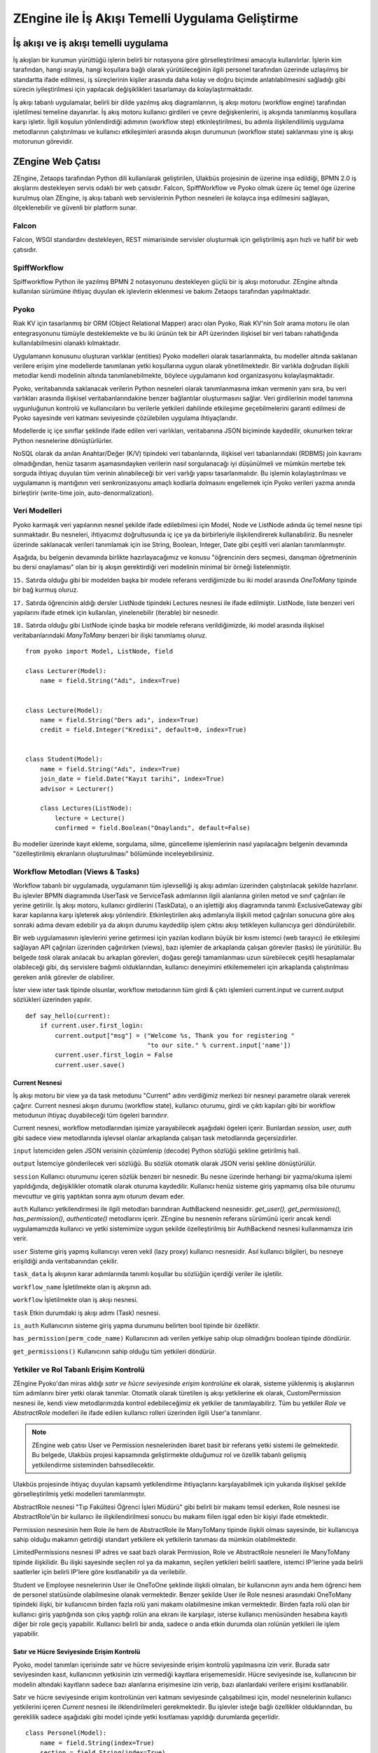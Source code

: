 .. highlight:: python
   :linenothreshold: 3

++++++++++++++++++++++++++++++++++++++++++++++++
ZEngine ile İş Akışı Temelli Uygulama Geliştirme
++++++++++++++++++++++++++++++++++++++++++++++++


.. - İş akışı ve iş akışı temelli uygulama.
.. - ZEngine: İş akışı tabanlı web çatısı
.. - Falcon
.. - SpiffWorkflow
.. - Pyoko
.. - Modeller
.. - Ekranlar (Activities)
.. - Görevler (Jobs)
.. - Yetkiler ve Rol tabanlı erişim kontrolü.
.. - Adım adım bir web uygulamasının geliştirilmesi
.. - Geliştirme ortamının kurulumu
.. - Dizin & dosya yapısının oluşturulması
.. - İş akışlarının tasarlanması.
.. - Modellerin tanımlanması.
.. - Ekleme, görüntüleme, düzenleme ve silme işlemleri için CrudView kullanımı.
.. - Özelleştirilmiş ekranların oluşturulması.

İş akışı ve iş akışı temelli uygulama
%%%%%%%%%%%%%%%%%%%%%%%%%%%%%%%%%%%%%

İş akışları bir kurumun yürüttüğü işlerin belirli bir notasyona göre görselleştirilmesi amacıyla kullanılırlar. İşlerin kim tarafından, hangi sırayla, hangi koşullara bağlı olarak yürütüleceğinin ilgili personel tarafından üzerinde uzlaşılmış bir standartta ifade edilmesi, iş süreçlerinin kişiler arasında daha kolay ve doğru biçimde anlatılabilmesini sağladığı gibi sürecin iyileştirilmesi için yapılacak değişiklikleri tasarlamayı da kolaylaştırmaktadır.

.. image:: _static/workflow_ornek.png
    :width: 600px

İş akışı tabanlı uygulamalar, belirli bir dilde yazılmış akış diagramlarının, iş akışı motoru (workflow engine) tarafından işletilmesi temeline dayanırlar. İş akış motoru kullanıcı girdileri ve çevre değişkenlerini, iş akışında tanımlanmış koşullara karşı işletir. İlgili koşulun yönlendirdiği adımının (workflow step) etkinleştirilmesi, bu adımla ilişkilendilimiş uygulama metodlarının çalıştırılması ve kullanıcı etkileşimleri arasında akışın durumunun (workflow state) saklanması yine iş akışı motorunun görevidir.


ZEngine Web Çatısı
%%%%%%%%%%%%%%%%%%

ZEngine, Zetaops tarafından Python dili kullanılarak geliştirilen, Ulakbüs projesinin de üzerine inşa edildiği, BPMN 2.0 iş akışlarını destekleyen servis odaklı bir web çatısıdır. Falcon, SpiffWorkflow ve Pyoko olmak üzere üç temel öge üzerine kurulmuş olan ZEngine, iş akışı tabanlı web servislerinin Python nesneleri ile kolayca inşa edilmesini sağlayan, ölçeklenebilir ve güvenli bir platform sunar.

Falcon
******
Falcon, WSGI standardını destekleyen, REST mimarisinde servisler oluşturmak için geliştirilmiş aşırı hızlı ve hafif bir web çatısıdır.

SpiffWorkflow
*************
Spiffworkflow Python ile yazılmış BPMN 2 notasyonunu destekleyen güçlü bir iş akışı motorudur. ZEngine altında kullanılan sürümüne ihtiyaç duyulan ek işlevlerin eklenmesi ve bakımı Zetaops tarafından yapılmaktadır.

Pyoko
*****
Riak KV için tasarlanmış bir ORM (Object Relational Mapper) aracı olan Pyoko, Riak KV'nin Solr arama motoru ile olan entegrasyonunu tümüyle desteklemekte ve bu iki ürünün tek bir API üzerinden ilişkisel bir veri tabanı rahatlığında kullanılabilmesini olanaklı kılmaktadır.

Uygulamanın konusunu oluşturan varlıklar (entities) Pyoko modelleri olarak tasarlanmakta, bu modeller altında saklanan verilere erişim yine modellerde tanımlanan yetki koşullarına uygun olarak yönetilmektedir. Bir varlıkla doğrudan ilişkili metodlar kendi modelinin altında tanımlanebilmekte, böylece uygulamanın kod organizasyonu kolaylaşmaktadır.

Pyoko, veritabanında saklanacak verilerin Python nesneleri olarak tanımlanmasına imkan vermenin yanı sıra, bu veri varlıkları arasında ilişkisel veritabanlarındakine benzer bağlantılar oluşturmasını sağlar. Veri girdilerinin model tanımına uygunluğunun kontrolü ve kullanıcıların bu verilerle yetkileri dahilinde etkileşime geçebilmelerini garanti edilmesi de Pyoko sayesinde veri katmanı seviyesinde çözülebilen uygulama ihtiyaçlarıdır.

Modellerde iç içe sınıflar şeklinde ifade edilen veri varlıkları, veritabanına JSON biçiminde kaydedilir, okunurken tekrar Python nesnelerine dönüştürlürler.

NoSQL olarak da anılan Anahtar/Değer (K/V) tipindeki veri tabanlarında, ilişkisel veri tabanlarındaki (RDBMS) join kavramı olmadığından, henüz tasarım aşamasındayken verilerin nasıl sorgulanacağı iyi düşünülmeli ve mümkün mertebe tek sorguda ihtiyaç duyulan tüm verinin alınabileceği bir veri varlığı yapısı tasarlanmalıdır. Bu işlemin kolaylaştırılması ve uygulamanın iş mantığının veri senkronizasyonu amaçlı kodlarla dolmasını engellemek için Pyoko verileri yazma anında birleştirir (write-time join, auto-denormalization).

Veri Modelleri
**************
Pyoko karmaşık veri yapılarının nesnel şekilde ifade edilebilmesi için Model, Node ve ListNode adında üç temel nesne tipi sunmaktadır. Bu nesneleri, ihtiyacımız doğrultusunda iç içe ya da birbirleriyle ilişkilendirerek kullanabiliriz. Bu nesneler üzerinde saklanacak verileri tanımlamak için ise String, Boolean, Integer, Date gibi çeşitli veri alanları tanımlanmıştır.

Aşağıda, bu belgenin devamında birlikte hazırlayacağımız ve konusu "öğrencinin ders seçmesi, danışman öğretmeninin bu dersi onaylaması" olan bir iş akışın gerektirdiği veri modelinin minimal bir örneği listelenmiştir.

``15.`` Satırda olduğu gibi bir modelden başka bir modele referans verdiğimizde bu iki model arasında *OneToMany* tipinde bir bağ kurmuş oluruz.

``17.`` Satırda öğrencinin aldığı dersler ListNode tipindeki Lectures nesnesi ile ifade edilmiştir. ListNode, liste benzeri veri yapılarını ifade etmek için kullanılan, yinelenebilir (iterable) bir nesnedir.

``18.`` Satırda olduğu gibi ListNode içinde başka bir modele referans verildiğimizde, iki model arasında ilişkisel veritabanlarındaki *ManyToMany* benzeri bir ilişki tanımlamış oluruz.

::

    from pyoko import Model, ListNode, field

    class Lecturer(Model):
        name = field.String("Adı", index=True)


    class Lecture(Model):
        name = field.String("Ders adı", index=True)
        credit = field.Integer("Kredisi", default=0, index=True)


    class Student(Model):
        name = field.String("Adı", index=True)
        join_date = field.Date("Kayıt tarihi", index=True)
        advisor = Lecturer()

        class Lectures(ListNode):
            lecture = Lecture()
            confirmed = field.Boolean("Onaylandı", default=False)

Bu modeller üzerinde kayıt ekleme, sorgulama, silme, güncelleme işlemlerinin
nasıl yapılacağını belgenin devamında "özelleştirilmiş ekranların oluşturulması" bölümünde inceleyebilirsiniz.

Workflow Metodları (Views & Tasks)
**********************************
Workflow tabanlı bir uygulamada, uygulamanın tüm işlevselliği iş akışı adımları üzerinden çalıştırılacak şekilde hazırlanır. Bu işlevler BPMN diagramında UserTask ve ServiceTask adımlarının ilgili alanlarına girilen metod ve sınıf çağrıları ile yerine getirilir. İş akışı motoru, kullanıcı girdilerini (TaskData), o an işlettiği akış diagramında tanımlı ExclusiveGateway gibi karar kapılarına karşı işleterek akışı yönlendirir. Etkinleştirilen akış adımlarıyla ilişkili metod çağrıları sonucuna göre akış sonraki adıma devam edebilir ya da akışın durumu kaydedilip işlem çıktısı akışı tetikleyen kullanıcıya geri döndürülebilir.


Bir web uygulamasının işlevlerini yerine getirmesi için yazılan kodların büyük bir kısmı istemci (web tarayıcı) ile etkileşimi sağlayan API çağrıları üzerinden çağırılırken (views), bazı işlemler de arkaplanda çalışan görevler (tasks) ile yürütülür. Bu belgede *task* olarak anılacak bu arkaplan görevleri, doğası gereği tamamlanması uzun sürebilecek çeşitli hesaplamalar olabileceği gibi, dış servislere bağımlı olduklarından, kullanıcı deneyimini etkilememeleri için arkaplanda çalıştırılması gereken anlık görevler de olabilirer.

İster view ister task tipinde olsunlar, workflow metodarının tüm girdi & çıktı işlemleri current.input ve current.output sözlükleri üzerinden yapılır.


::

    def say_hello(current):
        if current.user.first_login:
            current.output["msg"] = ("Welcome %s, Thank you for registering "
                                     "to our site." % current.input['name'])
            current.user.first_login = False
            current.user.save()

Current Nesnesi
---------------
İş akışı motoru bir view ya da task metodunu "Current" adını verdiğimiz merkezi bir nesneyi parametre olarak vererek çağırır. Current nesnesi akışın durumu (workflow state), kullanıcı oturumu, girdi ve çıktı kapıları gibi bir workflow metodunun ihtiyaç duyabileceği tüm ögeleri barındırır.

Current nesnesi, workflow metodlarından işimize yarayabilecek aşağıdaki ögeleri içerir. Bunlardan *session, user, auth* gibi sadece view metodlarında işlevsel olanlar arkaplanda çalışan task metodlarında geçersizdirler.

``input`` İstemciden gelen JSON verisinin çözümlenip (decode) Python sözlüğü şekline getirilmiş hali.

``output`` İstemciye gönderilecek veri sözlüğü. Bu sözlük otomatik olarak JSON verisi şekline dönüştürülür.

``session`` Kullanıcı oturumunu içeren sözlük benzeri bir nesnedir. Bu nesne üzerinde herhangi bir yazma/okuma işlemi yapıldığında, değişiklikler otomatik olarak oturuma kaydedilir. Kullanıcı henüz sisteme giriş yapmamış olsa bile oturumu mevcuttur ve giriş yaptıktan sonra aynı oturum devam eder.

``auth`` Kullanıcı yetkilendirmesi ile ilgili metodları barındıran AuthBackend nesnesidir. *get_user(), get_permissions(), has_permission(), authenticate()* metodlarını içerir. ZEngine bu nesnenin referans sürümünü içerir ancak kendi uygulamamızda kullanıcı ve yetki sistemimize uygun şekilde özelleştirilmiş bir AuthBackend nesnesi kullanmamıza izin verir.

``user`` Sisteme giriş yapmış kullanıcıyı veren vekil (lazy proxy) kullanıcı nesnesidir. Asıl kullanıcı bilgileri, bu nesneye erişildiği anda veritabanından çekilir.

``task_data`` İş akışının karar adımlarında tanımlı koşullar bu sözlüğün içerdiği veriler ile işletilir.

``workflow_name`` İşletilmekte olan iş akışının adı.

``workflow`` İşletilmekte olan iş akışı nesnesi.

``task`` Etkin durumdaki iş akışı adımı (Task) nesnesi.

``is_auth`` Kullanıcının sisteme giriş yapma durumunu belirten bool tipinde bir özelliktir.

``has_permission(perm_code_name)`` Kullanıcının adı verilen yetkiye sahip olup olmadığını boolean tipinde döndürür.

``get_permissions()`` Kullanıcının sahip olduğu tüm yetkileri döndürür.

Yetkiler ve Rol Tabanlı Erişim Kontrolü
***************************************
ZEngine Pyoko'dan miras aldığı *satır ve hücre seviyesinde erişim kontrolüne* ek olarak, sisteme yüklenmiş iş akışlarının tüm adımlarını birer yetki olarak tanımlar. Otomatik olarak türetilen iş akışı yetkilerine ek olarak, CustomPermission nesnesi ile, kendi view metodlarımızda kontrol edebileceğimiz ek yetkiler de tanımlayabilirz. Tüm bu yetkiler *Role* ve *AbstractRole* modelleri ile ifade edilen kullanıcı rolleri üzerinden ilgili User'a tanımlanır.

.. note::
    ZEngine web çatısı User ve Permission nesnelerinden ibaret basit bir referans yetki sistemi ile gelmektedir. Bu belgede, Ulakbüs projesi kapsamında geliştirmekte olduğumuz rol ve özellik tabanlı gelişmiş yetkilendirme sisteminden bahsedilecektir.

.. uml::

    skinparam classBackgroundColor #ffffff
    skinparam shadowing false

    class LimitedPermissions {
    restrictive     Boolean(False)
    time_start      String
    time_end        String
    --
    **IPList(ListNode)**
    |_ ip           String
    }
    User "1" -- "1" Student
    User "1" -- "1" Employee
    User "0..*" o-- "1" Role
    Role "1" --o "0..*" AbstractRole
    AbstractRole "0..*" o-- "0..*" Permission
    Role "0..*" o-- "0..*" Permission
    LimitedPermissions "0..*" -- "0..*" Permission
    LimitedPermissions "0..*" -- "0..*" Role
    LimitedPermissions "0..*" -- "0..*" AbstractRole

Ulakbüs projesinde ihtiyaç duyulan kapsamlı yetkilendirme ihtiyaçlarını karşılayabilmek için yukarıda ilişkisel şekilde görselleştirilmiş yetki modelleri tanımlanmıştır.

AbstractRole nesnesi "Tıp Fakültesi Öğrenci İşleri Müdürü" gibi belirli bir makamı temsil ederken, Role nesnesi ise AbstractRole'ün bir kullanıcı ile ilişkilendirilmesi sonucu bu makamı fiilen işgal eden bir kişiyi ifade etmektedir.

Permission nesnesinin hem Role ile hem de AbstractRole ile ManyToMany tipinde ilişkili olması sayesinde, bir kullanıcıya sahip olduğu makamın getirdiği standart yetkilere ek yetkilerin tanıması da mümkün olabilmektedir.

LimitedPermissions nesnesi IP adres ve saat bazlı olarak Permission, Role ve AbstractRole nesneleri ile ManyToMany tipinde ilişkilidir. Bu ilişki sayesinde seçilen rol ya da makamın, seçilen yetkileri belirli saatlere, istemci IP'lerine yada belirli saatlerler için belirli IP'lere göre kısıtlanabilir ya da verilebilir.

Student ve Employee nesnelerinin User ile OneToOne şeklinde ilişkili olmaları, bir kullanıcının aynı anda hem öğrenci hem de personel statüsünde olabilmesine olanak vermektedir. Benzer şekilde User ile Role nesnesi arasındaki OneToMany tipindeki ilişki, bir kullanıcının birden fazla rolü yani makamı olabilmesine imkan vermektedir. Birden fazla rolü olan bir kullanıcı giriş yaptığında son çıkış yaptığı rolün ana ekranı ile karşılaşır, isterse kullanıcı menüsünden hesabına kayıtlı diğer bir role geçiş yapabilir. Kullanıcı belirli bir anda, sadece o anda etkin durumda olan rolünün yetkileri ile işlem yapabilir.

Satır ve Hücre Seviyesinde Erişim Kontrolü
------------------------------------------
Pyoko, model tanımları içerisinde satır ve hücre seviyesinde erişim kontrolü yapılmasına izin verir. Burada satır seviyesinden  kasıt, kullanıcının yetkisinin izin vermediği kayıtlara erişememesidir. Hücre seviyesinde ise, kullanıcının bir modelin altındaki kayıtların sadece bazı alanlarına erişimesine izin verip, bazı alanlardaki verilere erişimi kısıtlanabilir.

Satır ve hücre seviyesinde erişim kontrolünün veri katmanı seviyesinde çalışabilmesi için, model nesnelerinin kullanıcı yetkilerini içeren *Current* nesnesi ile ilklendirilmeleri gerekmektedir. Bu işlevler isteğe bağlı özellikler olduklarından, bu gereklilik sadece aşağıdaki gibi model içinde yetki kısıtlaması yapıldığı durumlarda geçerlidir.

::

    class Personel(Model):
        name = field.String(index=True)
        section = field.String(index=True)
        phone = field.String(index=True)
        address = field.String(index=True)

        @staticmethod
        def row_level_access(current, objects):
            if not current.has_permission("access_to_other_sections"):
                return objects.filter(section=current.user.section)

        class Meta:
            field_permissions = {
                'can_see_private_data': ['phone', 'address']
            }

Yukarıdaki Personel modelinin ``6.`` satırında tanımlanan **row_level_access()** metodu, modelin ilklendirilmesi (initialization) aşamasında çağırılır. ``7.`` satırda kullanıcının kendi bölümü dışındaki kullanıcı kayıtlarına erişim yetkisi olup olmadığı kontrol edilip, eğer yoksa ``8.`` satıda **objects** nesnesinin üzerine yazarak etkin kullanıcı tarafından bu model üzerinde yapılacak tüm sorguların sadece kendi bölümündeki kullanıcı kayıtlarıyla sınırlanması sağlanır.

Hücre seviyesinde erişim kısıtlaması yapmak için META sözlüğü içerisinde **field_permissions** adında bir sözlük tanımlayıp, anahtarı yetki adları, değeri de kısıtlanacak alan adlarını içeren bir liste tanımlamamız yeterlidir. Yukarıda ``12.`` satırda tanımlanan kısıtlama sayesinde, *can_see_private_data* yetkisine sahip olmayan kullanıcıların *phone* ve *address* alanlarını okuyup yazmaları engellenmiş olur.

Aşağıda veri tabanındaki tüm kişileri listelemeye çalışan view metodu, etkin kullanıcının gerekli yetkiye sahip olmaması durumunda, sadece kendi bölümündeki kullanıcıları görüntüleyebilecektir. Benzer şekilde kullanıcı kişilerin özel bilgilerini görüntüleme yetkisine sahip değilse de *person_list* listesinin *phone* sütunu boş kalacaktır.

::

    def show_person_list(current):
        for person in Person(current).objects.filter():
            current.output['person_list'].append({'name': person.name,
                                                  'id': person.key,
                                                  'phone': person.phone})

